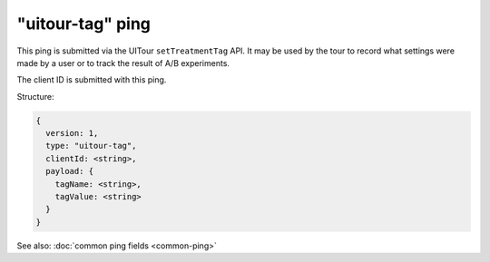 
"uitour-tag" ping
=================

This ping is submitted via the UITour ``setTreatmentTag`` API. It may be used by
the tour to record what settings were made by a user or to track the result of
A/B experiments.

The client ID is submitted with this ping.

Structure:

.. code-block:: js

    {
      version: 1,
      type: "uitour-tag",
      clientId: <string>,
      payload: {
        tagName: <string>,
        tagValue: <string>
      }
    }

See also: :doc:`common ping fields <common-ping>`
